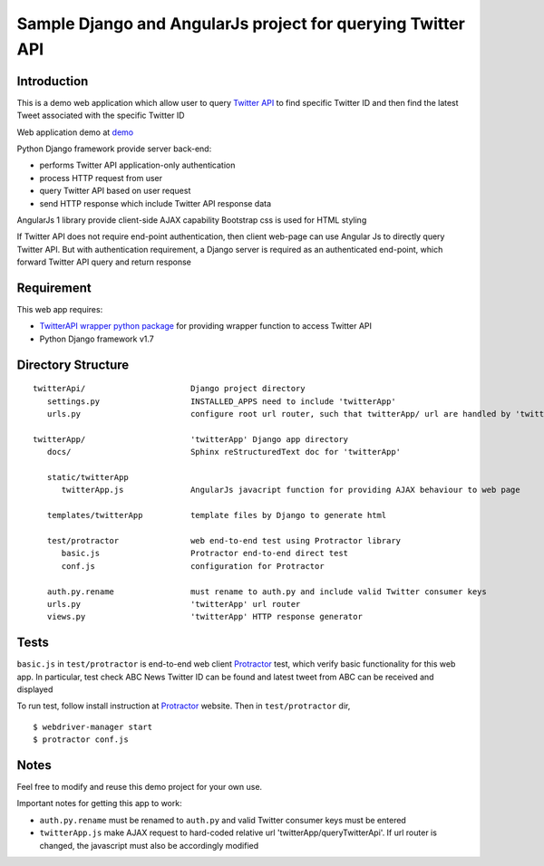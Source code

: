 ============================================================
Sample Django and AngularJs project for querying Twitter API
============================================================

------------
Introduction
------------
This is a demo web application which allow user to query `Twitter API`_ to find specific Twitter ID and then find the latest Tweet associated with the specific Twitter ID

Web application demo at `demo`_

.. _`Twitter API`: https://dev.twitter.com/rest/public
.. _`demo`: FIXME

Python Django framework provide server back-end:

- performs Twitter API application-only authentication
- process HTTP request from user
- query Twitter API based on user request
- send HTTP response which include Twitter API response data

AngularJs 1 library provide client-side AJAX capability
Bootstrap css is used for HTML styling

If Twitter API does not require end-point authentication, then client web-page can use Angular Js to directly query Twitter API.
But with authentication requirement, a Django server is required as an authenticated end-point, which forward Twitter API query and return response

-----------
Requirement
-----------
This web app requires:

- `TwitterAPI wrapper python package`_ for providing wrapper function to access Twitter API
- Python Django framework v1.7

.. _`TwitterAPI wrapper python package`: https://github.com/geduldig/TwitterAPI 

-------------------
Directory Structure
-------------------

:: 

   twitterApi/                      Django project directory
      settings.py                   INSTALLED_APPS need to include 'twitterApp'
      urls.py                       configure root url router, such that twitterApp/ url are handled by 'twitterApp'

   twitterApp/                      'twitterApp' Django app directory
      docs/                         Sphinx reStructuredText doc for 'twitterApp'

      static/twitterApp
         twitterApp.js              AngularJs javacript function for providing AJAX behaviour to web page

      templates/twitterApp          template files by Django to generate html

      test/protractor               web end-to-end test using Protractor library
         basic.js                   Protractor end-to-end direct test
         conf.js                    configuration for Protractor

      auth.py.rename                must rename to auth.py and include valid Twitter consumer keys
      urls.py                       'twitterApp' url router
      views.py                      'twitterApp' HTTP response generator

-----
Tests
-----

``basic.js`` in ``test/protractor`` is end-to-end web client `Protractor`_ test, which verify basic functionality for this web app.
In particular, test check ABC News Twitter ID can be found and latest tweet from ABC can be received and displayed

To run test, follow install instruction at `Protractor`_ website.
Then in ``test/protractor`` dir, ::

   $ webdriver-manager start
   $ protractor conf.js

.. _`Protractor`: http://angular.github.io/protractor/#/

-----
Notes
-----

Feel free to modify and reuse this demo project for your own use.  

Important notes for getting this app to work:

- ``auth.py.rename`` must be renamed to ``auth.py`` and valid Twitter consumer keys must be entered
- ``twitterApp.js`` make AJAX request to hard-coded relative url 'twitterApp/queryTwitterApi'.  If url router is changed, the javascript must also be accordingly modified
